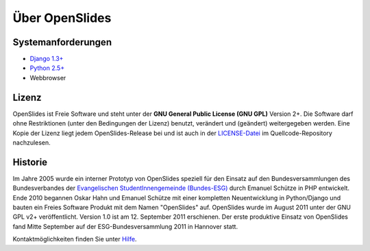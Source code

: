 Über OpenSlides
===============

Systemanforderungen
-------------------
- `Django 1.3+ <https://www.djangoproject.com/>`_
- `Python 2.5+ <http://python.org/>`_
- Webbrowser

Lizenz
------
OpenSlides ist Freie Software und steht unter der **GNU General Public License (GNU GPL)** Version 2+. Die Software darf ohne Restriktionen (unter den Bedingungen der Lizenz) benutzt, verändert und (geändert) weitergegeben werden.
Eine Kopie der Lizenz liegt jedem OpenSlides-Release bei und ist auch in der `LICENSE-Datei <http://dev.openslides.org/browser/LICENSE>`_ im Quellcode-Repository nachzulesen.

Historie
--------
Im Jahre 2005 wurde ein interner Prototyp von OpenSlides speziell für den Einsatz auf den Bundesversammlungen des Bundesverbandes der `Evangelischen StudentInnengemeinde (Bundes-ESG) <http://www.bundes-esg.de>`_ durch Emanuel Schütze in PHP entwickelt. Ende 2010 begannen Oskar Hahn und Emanuel Schütze mit einer kompletten Neuentwicklung in Python/Django und bauten ein Freies Software Produkt mit dem Namen "OpenSlides" auf. OpenSlides wurde im August 2011 unter der GNU GPL v2+ veröffentlicht. Version 1.0 ist am 12. September 2011 erschienen. Der erste produktive Einsatz von OpenSlides fand Mitte September  auf der ESG-Bundesversammlung 2011 in Hannover statt.

Kontaktmöglichkeiten finden Sie unter `Hilfe <help.html#kontakt>`_.
